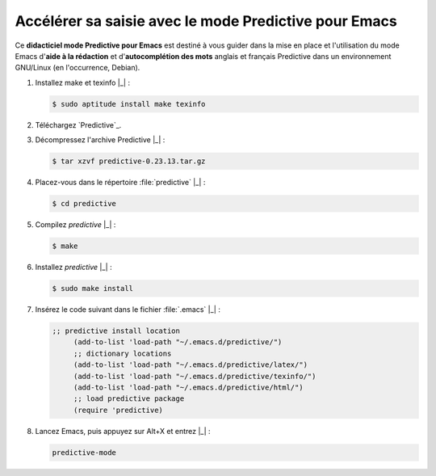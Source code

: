 .. Copyright 2011-2014 Olivier Carrère
.. Cette œuvre est mise à disposition selon les termes de la licence Creative
.. Commons Attribution - Pas d'utilisation commerciale - Partage dans les mêmes
.. conditions 4.0 international.

.. code review: yes

.. _accelerer-sa-saisie-avec-le-mode-predictive-pour-emacs:

Accélérer sa saisie avec le mode Predictive pour Emacs
======================================================

Ce **didacticiel mode Predictive pour Emacs** est destiné à
vous guider dans la mise en place et l'utilisation du mode Emacs d'**aide à la
rédaction** et d'**autocomplétion des mots** anglais et français Predictive dans
un environnement GNU/Linux (en l'occurrence, Debian).

#. Installez make et texinfo |_| :

   .. code-block:: console

      $ sudo aptitude install make texinfo

#. Téléchargez
   `Predictive`_.

#. Décompressez l'archive Predictive |_| :

   .. code-block:: console

      $ tar xzvf predictive-0.23.13.tar.gz

#. Placez-vous dans le répertoire :file:`predictive` |_| :

   .. code-block:: console

      $ cd predictive

#. Compilez *predictive* |_| :

   .. code-block:: console

      $ make

#. Installez *predictive* |_| :

   .. code-block:: console

      $ sudo make install

#. Insérez le code suivant dans le fichier :file:`.emacs` |_| :

   .. code-block:: cl

      ;; predictive install location
           (add-to-list 'load-path "~/.emacs.d/predictive/")
           ;; dictionary locations
           (add-to-list 'load-path "~/.emacs.d/predictive/latex/")
           (add-to-list 'load-path "~/.emacs.d/predictive/texinfo/")
           (add-to-list 'load-path "~/.emacs.d/predictive/html/")
           ;; load predictive package
           (require 'predictive)

#. Lancez Emacs, puis appuyez sur Alt+X et entrez |_| :

   .. code-block:: cl

      predictive-mode

.. text review: yes
